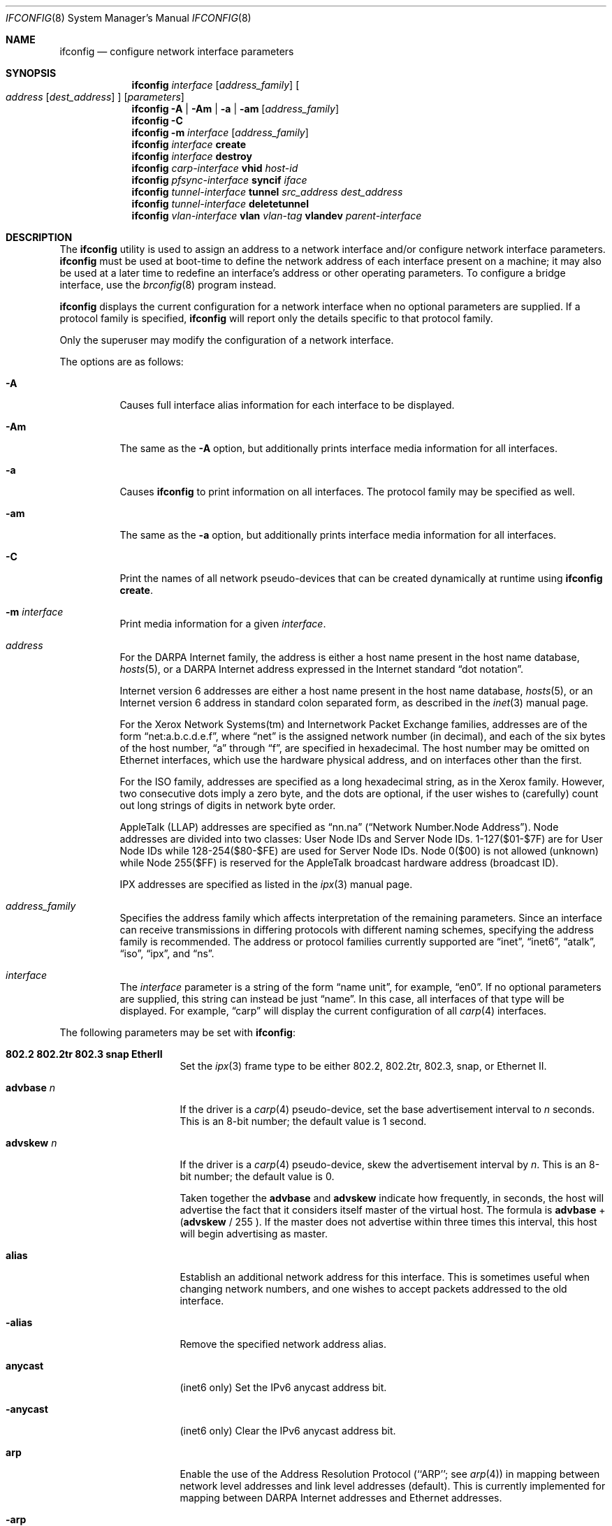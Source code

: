 .\"	$OpenBSD: ifconfig.8,v 1.80 2004/04/27 21:13:09 jmc Exp $
.\"	$NetBSD: ifconfig.8,v 1.11 1996/01/04 21:27:29 pk Exp $
.\"     $FreeBSD: ifconfig.8,v 1.16 1998/02/01 07:03:29 steve Exp $
.\"
.\" Copyright (c) 1983, 1991, 1993
.\"	The Regents of the University of California.  All rights reserved.
.\"
.\" Redistribution and use in source and binary forms, with or without
.\" modification, are permitted provided that the following conditions
.\" are met:
.\" 1. Redistributions of source code must retain the above copyright
.\"    notice, this list of conditions and the following disclaimer.
.\" 2. Redistributions in binary form must reproduce the above copyright
.\"    notice, this list of conditions and the following disclaimer in the
.\"    documentation and/or other materials provided with the distribution.
.\" 3. Neither the name of the University nor the names of its contributors
.\"    may be used to endorse or promote products derived from this software
.\"    without specific prior written permission.
.\"
.\" THIS SOFTWARE IS PROVIDED BY THE REGENTS AND CONTRIBUTORS ``AS IS'' AND
.\" ANY EXPRESS OR IMPLIED WARRANTIES, INCLUDING, BUT NOT LIMITED TO, THE
.\" IMPLIED WARRANTIES OF MERCHANTABILITY AND FITNESS FOR A PARTICULAR PURPOSE
.\" ARE DISCLAIMED.  IN NO EVENT SHALL THE REGENTS OR CONTRIBUTORS BE LIABLE
.\" FOR ANY DIRECT, INDIRECT, INCIDENTAL, SPECIAL, EXEMPLARY, OR CONSEQUENTIAL
.\" DAMAGES (INCLUDING, BUT NOT LIMITED TO, PROCUREMENT OF SUBSTITUTE GOODS
.\" OR SERVICES; LOSS OF USE, DATA, OR PROFITS; OR BUSINESS INTERRUPTION)
.\" HOWEVER CAUSED AND ON ANY THEORY OF LIABILITY, WHETHER IN CONTRACT, STRICT
.\" LIABILITY, OR TORT (INCLUDING NEGLIGENCE OR OTHERWISE) ARISING IN ANY WAY
.\" OUT OF THE USE OF THIS SOFTWARE, EVEN IF ADVISED OF THE POSSIBILITY OF
.\" SUCH DAMAGE.
.\"
.\"     @(#)ifconfig.8	8.4 (Berkeley) 6/1/94
.\"
.Dd September 3, 1998
.Dt IFCONFIG 8
.Os
.Sh NAME
.Nm ifconfig
.Nd configure network interface parameters
.Sh SYNOPSIS
.Nm ifconfig
.Ar interface
.Op Ar address_family
.Oo
.Ar address
.Op Ar dest_address
.Oc
.Op Ar parameters
.Nm ifconfig
.Fl A | Am | a | am
.Op Ar address_family
.Nm ifconfig
.Fl C
.Nm ifconfig
.Fl m
.Ar interface
.Op Ar address_family
.Nm ifconfig
.Ar interface
.Cm create
.Nm ifconfig
.Ar interface
.Cm destroy
.Nm ifconfig
.Ar carp-interface
.Cm vhid
.Ar host-id
.Nm ifconfig
.Ar pfsync-interface
.Cm syncif
.Ar iface
.Nm ifconfig
.Ar tunnel-interface
.Cm tunnel
.Ar src_address dest_address
.Nm ifconfig
.Ar tunnel-interface
.Cm deletetunnel
.Nm ifconfig
.Ar vlan-interface
.Cm vlan
.Ar vlan-tag
.Cm vlandev
.Ar parent-interface
.Sh DESCRIPTION
The
.Nm
utility is used to assign an address
to a network interface and/or configure
network interface parameters.
.Nm
must be used at boot-time to define the network address
of each interface present on a machine; it may also be used at
a later time to redefine an interface's address
or other operating parameters.
To configure a bridge interface, use the
.Xr brconfig 8
program instead.
.Pp
.Nm
displays the current configuration for a network interface
when no optional parameters are supplied.
If a protocol family is specified,
.Nm
will report only the details specific to that protocol family.
.Pp
Only the superuser may modify the configuration of a network interface.
.Pp
The options are as follows:
.Bl -tag -width Ds
.It Fl A
Causes full interface alias information for each interface to
be displayed.
.It Fl Am
The same as the
.Fl A
option,
but additionally prints interface media information for all interfaces.
.It Fl a
Causes
.Nm
to print information on all interfaces.
The protocol family may be specified as well.
.It Fl am
The same as the
.Fl a
option,
but additionally prints interface media information for all interfaces.
.It Fl C
Print the names of all network pseudo-devices that
can be created dynamically at runtime using
.Cm ifconfig create .
.It Fl m Ar interface
Print media information for a given
.Ar interface .
.It Ar address
For the
.Tn DARPA
Internet
family,
the address is either a host name present in the host name database,
.Xr hosts 5 ,
or a
.Tn DARPA
Internet address expressed in the Internet standard
.Dq dot notation .
.Pp
Internet version 6 addresses are either a host name present
in the host name database,
.Xr hosts 5 ,
or an Internet version 6 address in standard colon separated form, as
described in the
.Xr inet 3
manual page.
.Pp
For the Xerox Network Systems(tm) and Internetwork Packet Exchange families,
addresses are of the form
.Dq net:a.b.c.d.e.f ,
where
.Dq net
is the assigned network number (in decimal),
and each of the six bytes of the host number,
.Dq a
through
.Dq f ,
are specified in hexadecimal.
The host number may be omitted on Ethernet interfaces,
which use the hardware physical address,
and on interfaces other than the first.
.Pp
For the
.Tn ISO
family, addresses are specified as a long hexadecimal string,
as in the Xerox family.
However, two consecutive dots imply a zero
byte, and the dots are optional, if the user wishes to (carefully)
count out long strings of digits in network byte order.
.Pp
.Tn AppleTalk
(LLAP) addresses are specified as
.Dq nn.na
.Pq Dq Network Number.Node Address .
Node addresses are divided into two classes: User Node IDs and Server Node IDs.
1-127($01-$7F) are for User Node IDs while 128-254($80-$FE)
are used for Server Node IDs.
Node 0($00) is not allowed (unknown)
while Node 255($FF) is reserved for the AppleTalk broadcast hardware
address (broadcast ID).
.Pp
.Tn IPX
addresses are specified as listed in the
.Xr ipx 3
manual page.
.It Ar address_family
Specifies the address family
which affects interpretation of the remaining parameters.
Since an interface can receive transmissions in differing protocols
with different naming schemes, specifying the address family is recommended.
The address or protocol families currently
supported are
.Dq inet ,
.Dq inet6 ,
.Dq atalk ,
.Dq iso ,
.Dq ipx ,
and
.Dq ns .
.It Ar interface
The
.Ar interface
parameter is a string of the form
.Dq name unit ,
for example,
.Dq en0 .
If no optional parameters are supplied, this string can instead be just
.Dq name .
In this case, all interfaces of that type will be displayed.
For example,
.Dq carp
will display the current configuration of all
.Xr carp 4
interfaces.
.El
.Pp
The following parameters may be set with
.Nm :
.Bl -tag -width dest_addressxx
.It Cm 802.2 802.2tr 802.3 snap EtherII
Set the
.Xr ipx 3
frame type to be either 802.2, 802.2tr, 802.3, snap, or Ethernet II.
.It Cm advbase Ar n
If the driver is a
.Xr carp 4
pseudo-device, set the base advertisement interval to
.Ar n
seconds.
This is an 8-bit number; the default value is 1 second.
.It Cm advskew Ar n
If the driver is a
.Xr carp 4
pseudo-device, skew the advertisement interval by
.Ar n .
This is an 8-bit number; the default value is 0.
.Pp
Taken together the
.Cm advbase
and
.Cm advskew
indicate how frequently, in seconds, the host will advertise the fact that it
considers itself master of the virtual host.
The formula is
.Cm advbase
+
.Cm ( advskew
/ 255 ).
If the master does not advertise within three times this interval, this host
will begin advertising as master.
.It Cm alias
Establish an additional network address for this interface.
This is sometimes useful when changing network numbers, and
one wishes to accept packets addressed to the old interface.
.It Fl alias
Remove the specified network address alias.
.It Cm anycast
(inet6 only)
Set the IPv6 anycast address bit.
.It Fl anycast
(inet6 only)
Clear the IPv6 anycast address bit.
.It Cm arp
Enable the use of the Address Resolution Protocol
(``ARP'';
see
.Xr arp 4 )
in mapping
between network level addresses and link level addresses (default).
This is currently implemented for mapping between
.Tn DARPA
Internet
addresses and Ethernet addresses.
.It Fl arp
Disable the use of ARP.
.It Cm broadcast Ar addr
(inet only)
Specify the address to use to represent broadcasts to the
network.
The default broadcast address is the address with a host part of all 1's.
.It Cm create
Create the specified network pseudo-device.
At least the following devices can be created on demand:
.Pp
.Xr bridge 4 ,
.Xr carp 4 ,
.Xr gif 4 ,
.Xr gre 4 ,
.Xr lo 4 ,
.Xr ppp 4 ,
.Xr sl 4 ,
.Xr tun 4 ,
.Xr vlan 4
.It Cm debug
Enable driver-dependent debugging code; usually, this turns on
extra console error logging.
.It Fl debug
Disable driver-dependent debugging code.
.It Cm delete
Remove the network address specified.
This would be used if you incorrectly specified an alias, or it
was no longer needed.
If you have incorrectly set an NS address having the side effect
of specifying the host portion, removing all NS addresses will
allow you to respecify the host portion.
.It Cm deletetunnel
Removes the source and destination tunnel addresses,
configured onto a tunnel interface.
.It Ar dest_address
Specify the address of the correspondent on the other end
of a point-to-point link.
.It Cm destroy
Destroy the specified network pseudo-device.
.It Cm down
Mark an interface
.Dq down .
When an interface is marked
.Dq down ,
the system will not attempt to
transmit messages through that interface.
If possible, the interface will be reset to disable reception as well.
This action automatically disables routes using the interface.
.It Cm eui64
(inet6 only)
Fill the interface index
.Pq the lowermost 64th bit of an IPv6 address
automatically.
.It Cm instance Ar minst
Set the media instance to
.Ar minst .
This is useful for devices which have multiple physical layer interfaces
(PHYs).
Setting the instance on such devices may not be strictly required
by the network interface driver as the driver may take care of this
automatically; see the driver's manual page for more information.
.It Cm ipdst Ar addr
This is used to specify an Internet host which is willing to receive
IP packets encapsulating NS packets bound for a remote network.
An apparent point-to-point link is constructed, and
the address specified will be taken as the NS address and network
of the destination.
IP encapsulation of Connectionless Network Protocol
(``CLNP''; see
.Xr clnp 4 )
packets is done differently.
.It Cm link[0-2]
Enable special processing of the link level of the interface.
These three options are interface specific in actual effect; however,
they are in general used to select special modes of operation.
An example
of this is to enable SLIP compression, or to select the connector type
for some Ethernet cards.
Refer to the man page for the specific driver for more information.
.It Fl link[0-2]
Disable special processing at the link level with the specified interface.
.It Cm maxupd Ar n
If the driver is a
.Xr pfsync 4
pseudo-device, indicate the maximum number
of updates for a single state which can be collapsed into one.
This is an 8-bit number; the default value is 128.
.It Cm media Ar type
Set the media type of the interface to
.Ar type .
Some interfaces support the mutually exclusive use of one of several
different physical media connectors.
For example, a 10Mb/s Ethernet interface might support the use of either
.Tn AUI
or twisted pair connectors.
Setting the media type to
.Dq 10base5
or
.Dq AUI
would change the currently active connector to the AUI port.
Setting it to
.Dq 10baseT
or
.Dq UTP
would activate twisted pair.
Refer to the interface's driver-specific man page for a complete
list of the available types,
or use
.Bd -literal -offset indent
$ ifconfig -m interface
.Ed
.Pp
for a listing of choices.
.It Cm mediaopt Ar opts
Set the specified media options on the interface.
.Ar opts
is a comma delimited list of options to apply to the interface.
Refer to the interface's driver-specific man page for a complete
list of available options,
or use
.Bd -literal -offset indent
$ ifconfig -m interface
.Ed
.Pp
for a listing of choices.
.It Fl mediaopt Ar opts
Disable the specified media options on the interface.
.It Cm metric Ar nhops
Set the routing metric of the interface to
.Ar nhops ,
default 0.
The routing metric is used by the routing protocol
(see
.Xr routed 8 ) .
Higher metrics have the effect of making a route
less favorable; metrics are counted as addition hops
to the destination network or host.
.It Cm mtu Ar value
Set the MTU for this device to the given
.Ar value .
Cloned routes will inherit this value as a default.
.It Cm netmask Ar mask
(inet, inet6 and iso)
Specify how much of the address to reserve for subdividing
networks into subnetworks.
The mask includes the network part of the local address
and the subnet part, which is taken from the host field of the address.
The mask can be specified as a single hexadecimal number
with a leading 0x, with a dot-notation Internet address,
or with a pseudo-network name listed in the network table
.Xr networks 5 .
The mask contains 1's for the bit positions in the 32-bit address
which are to be used for the network and subnet parts,
and 0's for the host part.
The mask should contain at least the standard network portion,
and the subnet field should be contiguous with the network
portion.
.\" see
.\" Xr eon 5 .
.It Cm nsellength Ar n
.Pf ( Tn ISO
only)
This specifies a trailing number of bytes for a received
.Tn NSAP
used for local identification, the remaining leading part of which is
taken to be the
.Tn NET
(Network Entity Title).
The default value is 1, which is conformant to US
.Tn GOSIP .
When an ISO address is set in an
.Nm
command,
it is really the
.Tn NSAP
which is being specified.
For example, in
.Tn US GOSIP ,
20 hex digits should be
specified in the
.Tn ISO NSAP
to be assigned to the interface.
There is some evidence that a number different from 1 may be useful
for
.Tn AFI
37 type addresses.
.It Cm nwid Ar id
(IEEE 802.11 devices only)
Configure network ID for IEEE 802.11-based wireless network interfaces.
The
.Ar id
can either be any text string up to 32 characters in length,
or a series of hexadecimal digits up to 64 digits.
The empty string allows the interface to connect to any available
access points.
.It Cm nwkey Ar key
(IEEE 802.11 devices only)
Enable WEP encryption for IEEE 802.11-based wireless network interfaces
using the specified
.Ar key .
The
.Ar key
can either be a string, a series of hexadecimal digits (preceded by
.So 0x Sc ) ,
or a set of keys
of the form
.Dq n:k1,k2,k3,k4
where
.Sq n
specifies which of the keys will be used for transmitted packets,
and the four keys,
.Dq k1
through
.Dq k4 ,
are configured as WEP keys.
If a set of keys is specified, a comma
.Pq Sq \&,
within the key must be escaped with a backslash.
Note that if multiple keys are used, their order must be the same within
the network.
For IEEE 802.11 wireless networks, the length of each key is restricted to
40 bits, i.e. a 5-character string or 10 hexadecimal digits.
WaveLAN/IEEE Gold and newer Prism cards will also accept a 104-bit
(13-character) key.
.It Fl nwkey
(IEEE 802.11 devices only)
Disable WEP encryption for IEEE 802.11-based wireless network interfaces.
.It Cm nwkey Cm persist
(IEEE 802.11 devices only)
Enable WEP encryption for IEEE 802.11-based wireless network interfaces
with the persistent key stored in the network card.
.It Cm nwkey Cm persist : Ns Ar key
(IEEE 802.11 devices only)
Write
.Ar key
to the persistent memory of the network card, and
enable WEP encryption for IEEE 802.11-based wireless network interfaces
using that
.Ar key .
.It Cm pass Ar passphrase
If the driver is a
.Xr carp 4
pseudo-device, set the authentication key to
.Ar passphrase .
There is no passphrase by default.
.It Cm phase Ar n
The argument
.Ar n
specifies the version (phase) of the
AppleTalk network attached to the interface.
Values of 1 or 2 are permitted.
.It Cm pltime Ar n
(inet6 only)
Set preferred lifetime for the address.
.It Cm powersave
(IEEE 802.11 devices only)
Enable 802.11 power saving mode.
.It Fl powersave
(IEEE 802.11 devices only)
Disable 802.11 power saving mode.
.It Cm powersavesleep Ar duration
(IEEE 802.11 devices only)
Set the receiver sleep duration (in milliseconds) for 802.11 power saving mode.
.It Cm prefixlen Ar n
(inet and inet6 only)
Effect is similar to
.Cm netmask ,
but you can specify prefix length by digits.
.It Cm range Ar netrange
Under AppleTalk, set the interface to respond to a
.Ar netrange
of the form
.Dq startnet-endnet .
AppleTalk uses this scheme instead of
netmasks though
.Ox
implements it internally as a set of netmasks.
.It Cm snpaoffset Ar n
.Pf ( Tn ISO
only)
This is used to specify the subnetwork point of attachment offset for
CLNP packets.
.It Cm state Ar state
Explicitly force the
.Xr carp 4
pseudo-device to enter this state.
Valid states are
.Ar init ,
.Ar backup ,
and
.Ar master .
.It Cm syncif Ar iface
If the driver is a
.Xr pfsync 4
pseudo-device, use the specified interface
to send and receive pfsync state synchronisation messages.
.It Fl syncif
If the driver is a
.Xr pfsync 4
pseudo-device, stop sending pfsync state
synchronisation messages over the network.
.It Cm tentative
(inet6 only)
Set the IPv6 tentative address bit.
.It Fl tentative
(inet6 only)
Clear the IPv6 tentative address bit.
.It Cm trailers
Request the use of a
.Dq trailer
link level encapsulation when
sending (default).
If a network interface supports
.Cm trailers ,
the system will, when possible, encapsulate outgoing
messages in a manner which minimizes the number of
memory to memory copy operations performed by the receiver.
On networks that support ARP
(currently, only Ethernet),
this flag indicates that the system should request that other
systems use trailers when sending to this host.
Similarly, trailer encapsulations will be sent to other
hosts that have made such requests.
Currently used by Internet protocols only.
.It Fl trailers
Disable the use of a
.Dq trailer
link level encapsulation.
.It Cm tunnel Ar src_address dest_address
Set the source and destination tunnel addresses on a tunnel interface,
including
.Xr gif 4 .
Packets routed to this interface will be encapsulated in
IPv4 or IPv6, depending on the source and destination address families.
Both addresses must be of the same family.
.It Cm up
Mark an interface
.Dq up .
This may be used to enable an interface after an
.Cm ifconfig down .
It happens automatically when setting the first address on an interface.
If the interface was reset when previously marked down,
the hardware will be re-initialized.
.It Cm vhid Ar n
If the driver is a
.Xr carp 4
pseudo-device, set the virtual host ID to
.Ar n .
Acceptable values are 1 to 255.
.It Cm vlan Ar vlan_tag
If the interface is a
.Xr vlan 4
pseudo-interface, set the vlan tag value
to
.Ar vlan_tag .
This value is a 12-bit number which is used to create an 802.1Q
vlan header for packets sent from the vlan interface.
Note that
.Cm vlan
and
.Cm vlandev
must both be set at the same time.
.It Cm vlandev Ar iface
If the interface is a
.Xr vlan 4
pseudo-device, associate physical interface
.Ar iface
with it.
Packets transmitted through the vlan interface will be
diverted to the specified physical interface
.Ar iface
with 802.1Q vlan encapsulation.
Packets with 802.1Q encapsulation received
by the parent interface with the correct vlan tag will be diverted to
the associated vlan pseudo-interface.
The vlan interface is assigned a
copy of the parent interface's flags and the parent's Ethernet address.
.Cm vlandev
and
.Cm vlan
must both be set at the same time.
If the vlan interface already has
a physical interface associated with it, this command will fail.
To change the association to another physical interface, the existing
association must be cleared first.
.Pp
Note: if the
.Ar link0
flag is set on the vlan interface, the vlan pseudo-interface's
behavior changes;
.Ar link0
tells the vlan interface that the
parent interface supports insertion and extraction of vlan tags on its
own (usually in firmware) and that it should pass packets to and from
the parent unaltered.
.It Fl vlandev
If the driver is a
.Xr vlan 4
pseudo-device, disassociate the physical interface
from it.
This breaks the link between the vlan interface and its parent,
clears its vlan tag, flags, and link address, and shuts the interface down.
.It Cm vltime Ar n
(inet6 only)
Set valid lifetime for the address.
.El
.Sh EXAMPLES
Assign the
.Xr inet 3
address of 192.168.1.10 with a network mask of
255.255.255.0 to interface fxp0:
.Pp
.Dl # ifconfig fxp0 inet 192.168.1.10 netmask 255.255.255.0
.Pp
Assign the
.Xr ipx 3
address of 12625920 specified in decimal to interface fxp0:
.Pp
.Dl # ifconfig fxp0 ipx 12625920
.Pp
Assign the AppleTalk network 39108 and server node 128 with a network
range of 39107-39109 to interface fxp0 on a phase 2 AppleTalk network:
.Pp
.Dl # ifconfig fxp0 atalk 39108.128 range 39107-39109 phase 2
.Pp
Configure the xl0 interface to use 10baseT:
.Pp
.Dl # ifconfig xl0 media 10baseT
.Pp
Configure the xl0 interface to use 100baseTX, full duplex:
.Pp
.Dl # ifconfig xl0 media 100baseTX mediaopt full-duplex
.Pp
Configure the vlan0 interface for IP address 192.168.254.1, vlan tag 4,
and vlan parent device fxp0:
.Pp
.Dl # ifconfig vlan0 192.168.254.1 vlan 4 vlandev fxp0
.Pp
Configure the carp0 interface for IP address 192.168.10.1, virtual host ID 1:
.Pp
.Dl # ifconfig carp0 vhid 1 192.168.10.1
.Pp
Create the gif1 network interface:
.Pp
.Dl # ifconfig gif1 create
.Pp
Destroy the gif1 network interface:
.Pp
.Dl # ifconfig gif1 destroy
.Sh DIAGNOSTICS
Messages indicating the specified interface does not exist, the
requested address is unknown, or the user is not privileged and
tried to alter an interface's configuration.
.Sh SEE ALSO
.Xr netstat 1 ,
.Xr inet 3 ,
.Xr ipx 3 ,
.Xr arp 4 ,
.Xr bridge 4 ,
.Xr carp 4 ,
.Xr clnp 4 ,
.Xr gif 4 ,
.Xr gre 4 ,
.Xr ifmedia 4 ,
.Xr inet 4 ,
.Xr iso 4 ,
.Xr lo 4 ,
.Xr netintro 4 ,
.Xr pfsync 4 ,
.Xr ppp 4 ,
.Xr sl 4 ,
.Xr tun 4 ,
.Xr vlan 4 ,
.Xr hostname.if 5 ,
.Xr hosts 5 ,
.Xr networks 5 ,
.Xr brconfig 8 ,
.Xr rc 8 ,
.Xr routed 8
.Sh HISTORY
The
.Nm
command appeared in
.Bx 4.2 .

